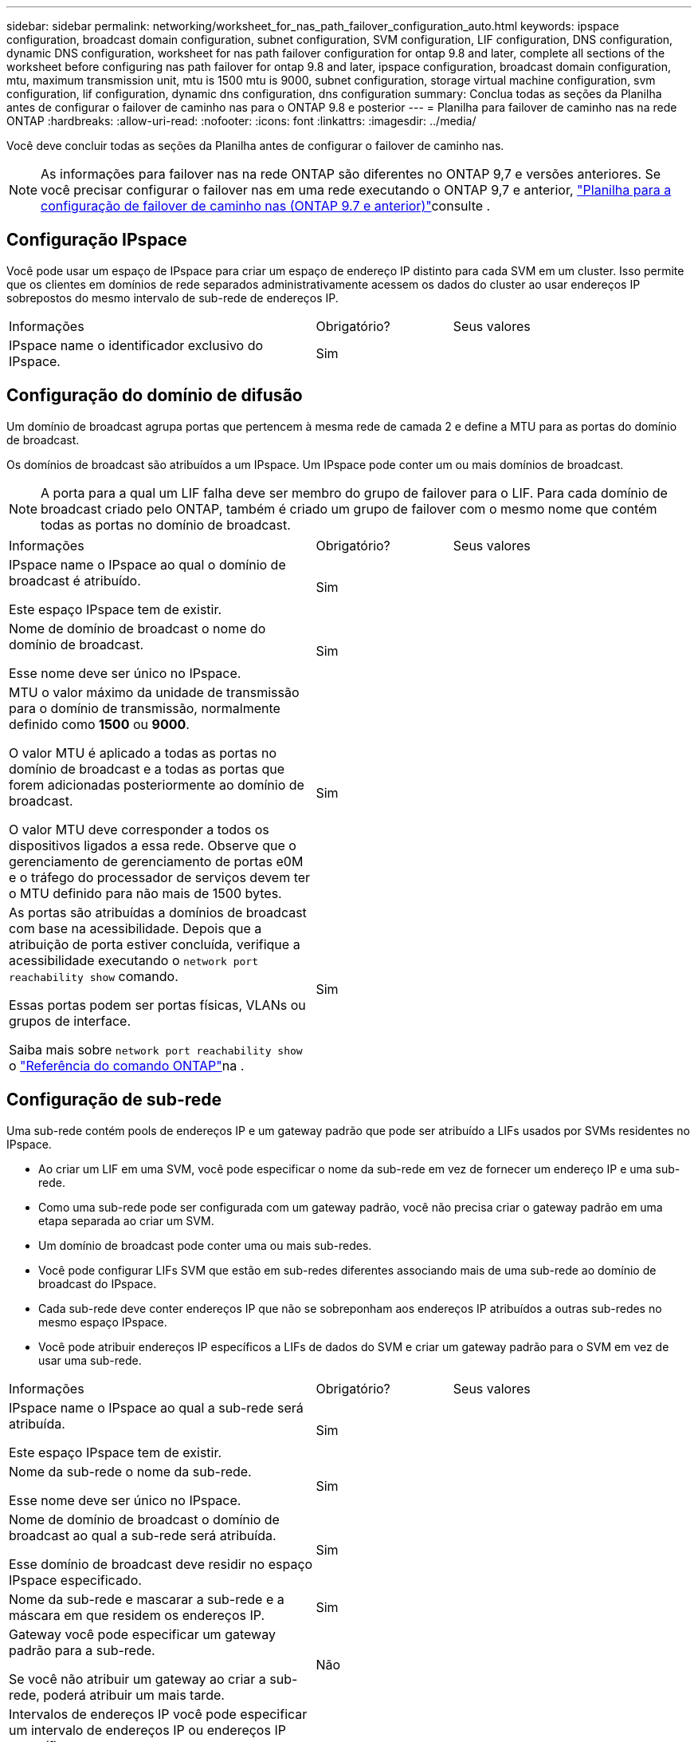 ---
sidebar: sidebar 
permalink: networking/worksheet_for_nas_path_failover_configuration_auto.html 
keywords: ipspace configuration, broadcast domain configuration, subnet configuration, SVM configuration, LIF configuration, DNS configuration, dynamic DNS configuration, worksheet for nas path failover configuration for ontap 9.8 and later, complete all sections of the worksheet before configuring nas path failover for ontap 9.8 and later, ipspace configuration, broadcast domain configuration, mtu, maximum transmission unit, mtu is 1500 mtu is 9000, subnet configuration, storage virtual machine configuration, svm configuration, lif configuration, dynamic dns configuration, dns configuration 
summary: Conclua todas as seções da Planilha antes de configurar o failover de caminho nas para o ONTAP 9.8 e posterior 
---
= Planilha para failover de caminho nas na rede ONTAP
:hardbreaks:
:allow-uri-read: 
:nofooter: 
:icons: font
:linkattrs: 
:imagesdir: ../media/


[role="lead"]
Você deve concluir todas as seções da Planilha antes de configurar o failover de caminho nas.


NOTE: As informações para failover nas na rede ONTAP são diferentes no ONTAP 9,7 e versões anteriores. Se você precisar configurar o failover nas em uma rede executando o ONTAP 9,7 e anterior, link:https://docs.netapp.com/us-en/ontap-system-manager-classic/networking-failover/worksheet_for_nas_path_failover_configuration_manual.html["Planilha para a configuração de failover de caminho nas (ONTAP 9.7 e anterior)"^]consulte .



== Configuração IPspace

Você pode usar um espaço de IPspace para criar um espaço de endereço IP distinto para cada SVM em um cluster. Isso permite que os clientes em domínios de rede separados administrativamente acessem os dados do cluster ao usar endereços IP sobrepostos do mesmo intervalo de sub-rede de endereços IP.

[cols="45,20,35"]
|===


| Informações | Obrigatório? | Seus valores 


| IPspace name o identificador exclusivo do IPspace. | Sim |  
|===


== Configuração do domínio de difusão

Um domínio de broadcast agrupa portas que pertencem à mesma rede de camada 2 e define a MTU para as portas do domínio de broadcast.

Os domínios de broadcast são atribuídos a um IPspace. Um IPspace pode conter um ou mais domínios de broadcast.


NOTE: A porta para a qual um LIF falha deve ser membro do grupo de failover para o LIF. Para cada domínio de broadcast criado pelo ONTAP, também é criado um grupo de failover com o mesmo nome que contém todas as portas no domínio de broadcast.

[cols="45,20,35"]
|===


| Informações | Obrigatório? | Seus valores 


 a| 
IPspace name o IPspace ao qual o domínio de broadcast é atribuído.

Este espaço IPspace tem de existir.
 a| 
Sim
 a| 



 a| 
Nome de domínio de broadcast o nome do domínio de broadcast.

Esse nome deve ser único no IPspace.
 a| 
Sim
 a| 



 a| 
MTU o valor máximo da unidade de transmissão para o domínio de transmissão, normalmente definido como *1500* ou *9000*.

O valor MTU é aplicado a todas as portas no domínio de broadcast e a todas as portas que forem adicionadas posteriormente ao domínio de broadcast.

O valor MTU deve corresponder a todos os dispositivos ligados a essa rede. Observe que o gerenciamento de gerenciamento de portas e0M e o tráfego do processador de serviços devem ter o MTU definido para não mais de 1500 bytes.
 a| 
Sim
 a| 



 a| 
As portas são atribuídas a domínios de broadcast com base na acessibilidade. Depois que a atribuição de porta estiver concluída, verifique a acessibilidade executando o `network port reachability show` comando.

Essas portas podem ser portas físicas, VLANs ou grupos de interface.

Saiba mais sobre `network port reachability show` o link:https://docs.netapp.com/us-en/ontap-cli/network-port-reachability-show.html["Referência do comando ONTAP"^]na .
 a| 
Sim
 a| 

|===


== Configuração de sub-rede

Uma sub-rede contém pools de endereços IP e um gateway padrão que pode ser atribuído a LIFs usados por SVMs residentes no IPspace.

* Ao criar um LIF em uma SVM, você pode especificar o nome da sub-rede em vez de fornecer um endereço IP e uma sub-rede.
* Como uma sub-rede pode ser configurada com um gateway padrão, você não precisa criar o gateway padrão em uma etapa separada ao criar um SVM.
* Um domínio de broadcast pode conter uma ou mais sub-redes.
* Você pode configurar LIFs SVM que estão em sub-redes diferentes associando mais de uma sub-rede ao domínio de broadcast do IPspace.
* Cada sub-rede deve conter endereços IP que não se sobreponham aos endereços IP atribuídos a outras sub-redes no mesmo espaço IPspace.
* Você pode atribuir endereços IP específicos a LIFs de dados do SVM e criar um gateway padrão para o SVM em vez de usar uma sub-rede.


[cols="45,20,35"]
|===


| Informações | Obrigatório? | Seus valores 


 a| 
IPspace name o IPspace ao qual a sub-rede será atribuída.

Este espaço IPspace tem de existir.
 a| 
Sim
 a| 



 a| 
Nome da sub-rede o nome da sub-rede.

Esse nome deve ser único no IPspace.
 a| 
Sim
 a| 



 a| 
Nome de domínio de broadcast o domínio de broadcast ao qual a sub-rede será atribuída.

Esse domínio de broadcast deve residir no espaço IPspace especificado.
 a| 
Sim
 a| 



 a| 
Nome da sub-rede e mascarar a sub-rede e a máscara em que residem os endereços IP.
 a| 
Sim
 a| 



 a| 
Gateway você pode especificar um gateway padrão para a sub-rede.

Se você não atribuir um gateway ao criar a sub-rede, poderá atribuir um mais tarde.
 a| 
Não
 a| 



 a| 
Intervalos de endereços IP você pode especificar um intervalo de endereços IP ou endereços IP específicos.

Por exemplo, você pode especificar um intervalo como:

`192.168.1.1-192.168.1.100, 192.168.1.112, 192.168.1.145`

Se você não especificar um intervalo de endereços IP, todo o intervalo de endereços IP na sub-rede especificada estará disponível para atribuir a LIFs.
 a| 
Não
 a| 



 a| 
Force update of LIF associations especifica se deve forçar a atualização das associações de LIF existentes.

Por padrão, a criação de sub-rede falhará se qualquer interface de processador de serviço ou interfaces de rede estiver usando os endereços IP nos intervalos fornecidos.

O uso deste parâmetro associa quaisquer interfaces endereçadas manualmente à sub-rede e permite que o comando seja bem-sucedido.
 a| 
Não
 a| 

|===


== Configuração SVM

Você usa SVMs para fornecer dados a clientes e hosts.

Os valores que você Registra são para criar um SVM de dados padrão. Se você estiver criando uma SVM de origem MetroCluster, consulte link:https://docs.netapp.com/us-en/ontap-metrocluster/install-fc/concept_considerations_differences.html["Guia de instalação e configuração do MetroCluster conectado à malha"^]ou link:https://docs.netapp.com/us-en/ontap-metrocluster/install-stretch/concept_choosing_the_correct_installation_procedure_for_your_configuration_mcc_install.html["Guia de instalação e configuração do Stretch MetroCluster"^].

[cols="45,20,35"]
|===


| Informações | Obrigatório? | Seus valores 


| SVM nomeie o nome de domínio totalmente qualificado (FQDN) do SVM. Esse nome deve ser único em ligas de cluster. | Sim |  


| Nome do volume raiz o nome do volume raiz do SVM. | Sim |  


| Agregar nome o nome do agregado que contém o volume raiz da SVM. Este agregado deve existir. | Sim |  


| Estilo de segurança o estilo de segurança do volume raiz da SVM. Os valores possíveis são *NTFS*, *unix* e *Mixed*. | Sim |  


| IPspace nomeie o IPspace ao qual o SVM é atribuído. Este espaço IPspace tem de existir. | Não |  


| Linguagem SVM que define o idioma padrão a ser usado para o SVM e seus volumes. Se você não especificar um idioma padrão, o idioma SVM padrão será definido como *C.UTF-8*. A configuração de idioma SVM determina o conjunto de carateres usado para exibir nomes e dados de arquivos para todos os volumes nas no SVM. Você pode modificar o idioma após a criação do SVM. | Não |  
|===


== Configuração LIF

Um SVM fornece dados a clientes e hosts por meio de uma ou mais interfaces lógicas de rede (LIFs).

[cols="45,20,35"]
|===


| Informações | Obrigatório? | Seus valores 


| SVM nomeie o nome do SVM para o LIF. | Sim |  


| LIF nome o nome do LIF. Você pode atribuir várias LIFs de dados por nó e pode atribuir LIFs a qualquer nó no cluster, desde que o nó tenha portas de dados disponíveis. Para fornecer redundância, você deve criar pelo menos duas LIFs de dados para cada sub-rede de dados e as LIFs atribuídas a uma sub-rede específica devem ser atribuídas portas residenciais em diferentes nós. *Importante:* se você estiver configurando um servidor SMB para hospedar Hyper-V ou SQL Server em SMB para soluções de operação sem interrupções, o SVM deve ter pelo menos um LIF de dados em cada nó no cluster. | Sim |  


| Política de serviço Política de serviço para o LIF. A política de serviço define quais serviços de rede podem usar o LIF. Serviços incorporados e políticas de serviço estão disponíveis para gerenciar dados e tráfego de gerenciamento em SVMs de dados e do sistema. | Sim |  


| Os LIFs baseados em IP não exigem protocolos permitidos, use a linha de diretiva de serviço. Especifique protocolos permitidos para SAN LIFs em portas Fibre Channel. Estes são os protocolos que podem usar esse LIF. Os protocolos que usam o LIF não podem ser modificados após a criação do LIF. Você deve especificar todos os protocolos ao configurar o LIF. | Não |  


| Nó inicial o nó para o qual o LIF retorna quando o LIF é revertido para sua porta inicial. Você deve gravar um nó inicial para cada LIF de dados. | Sim |  


| A porta inicial ou domínio de broadcast escolheu um dos seguintes: *Port*: Especifique a porta para a qual a interface lógica retorna quando o LIF é revertido para sua porta inicial. Isso só é feito para o primeiro LIF na sub-rede de um espaço IPspace, caso contrário, não é necessário. *Domínio de transmissão*: Especifique o domínio de transmissão e o sistema selecionará a porta apropriada para a qual a interface lógica retorna quando o LIF é revertido para sua porta inicial. | Sim |  


| Subrede nomeie a sub-rede a ser atribuída ao SVM. Todas as LIFs de dados usadas para criar conexões SMB continuamente disponíveis para servidores de aplicativos devem estar na mesma sub-rede. | Sim (se estiver usando uma sub-rede) |  
|===


== Configuração DNS

Você deve configurar o DNS na SVM antes de criar um servidor NFS ou SMB.

[cols="45,20,35"]
|===


| Informações | Obrigatório? | Seus valores 


| SVM nomeie o nome do SVM no qual você deseja criar um servidor NFS ou SMB. | Sim |  


| Nome de domínio DNS Uma lista de nomes de domínio a anexar a um nome de host ao executar a resolução de nome de host para IP. Liste primeiro o domínio local, seguido pelos nomes de domínio para os quais as consultas DNS são mais frequentemente feitas. | Sim |  


| Endereços IP dos servidores DNS Lista de endereços IP para os servidores DNS que fornecem resolução de nomes para o servidor NFS ou SMB. Os servidores DNS listados devem conter os Registros de localização de serviço (SRV) necessários para localizar os servidores LDAP do ative Directory e os controladores de domínio para o domínio em que o servidor SMB irá ingressar. O Registro SRV é usado para mapear o nome de um serviço para o nome de computador DNS de um servidor que oferece esse serviço. A criação do servidor SMB falhará se o ONTAP não conseguir obter os Registros de localização do serviço por meio de consultas DNS locais. A maneira mais simples de garantir que o ONTAP possa localizar os Registros SRV do ative Directory é configurar servidores DNS integrados ao ative Directory como servidores DNS SVM. Você pode usar servidores DNS não integrados ao ative Directory desde que o administrador DNS tenha adicionado manualmente os Registros SRV à zona DNS que contém informações sobre os controladores de domínio do ative Directory. Para obter informações sobre os Registros SRV integrados ao ative Directory, consulte o link:http://technet.microsoft.com/library/cc759550(WS.10).aspx["Como o suporte DNS para ative Directory funciona no Microsoft TechNet"^]tópico . | Sim |  
|===


== Configuração de DNS dinâmico

Antes de poder utilizar o DNS dinâmico para adicionar automaticamente entradas de DNS aos servidores DNS integrados do ative Directory, tem de configurar o DNS dinâmico (DDNS) no SVM.

Registros DNS são criados para cada LIF de dados na SVM. Ao criar vários dados LIFS no SVM, você pode equilibrar as conexões de clientes com os endereços IP de dados atribuídos. A carga de DNS equilibra as conexões que são feitas usando o nome do host para os endereços IP atribuídos de forma redonda.

[cols="45,20,35"]
|===


| Informações | Obrigatório? | Seus valores 


| SVM nomeie o SVM no qual você deseja criar um servidor NFS ou SMB. | Sim |  


| Se usar o DDNS especifica se deve-se usar o DDNS. Os servidores DNS configurados no SVM devem oferecer suporte a DDNS. Por padrão, o DDNS está desativado. | Sim |  


| Se usar DDNS seguro o DDNS seguro é suportado apenas com DNS integrado ao ative Directory. Se o DNS integrado ao ative Directory permitir apenas atualizações seguras de DDNS, o valor deste parâmetro deve ser verdadeiro. Por padrão, o DDNS seguro está desativado. O DDNS seguro só pode ser ativado depois de um servidor SMB ou uma conta do ative Directory ter sido criada para o SVM. | Não |  


| FQDN do domínio DNS o FQDN do domínio DNS. Você deve usar o mesmo nome de domínio configurado para serviços de nome DNS na SVM. | Não |  
|===